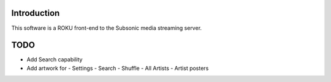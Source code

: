 
Introduction
----------------------------------
This software is a ROKU front-end to the Subsonic media streaming server.

TODO
----------------------------------
- Add Search capability
- Add artwork for
  - Settings
  - Search
  - Shuffle
  - All Artists
  - Artist posters
